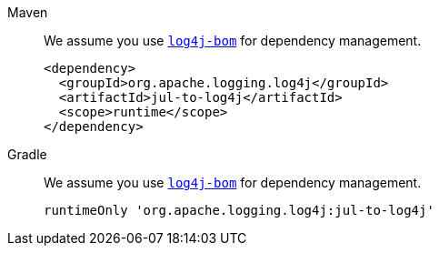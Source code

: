 ////
    Licensed to the Apache Software Foundation (ASF) under one or more
    contributor license agreements.  See the NOTICE file distributed with
    this work for additional information regarding copyright ownership.
    The ASF licenses this file to You under the Apache License, Version 2.0
    (the "License"); you may not use this file except in compliance with
    the License.  You may obtain a copy of the License at

         http://www.apache.org/licenses/LICENSE-2.0

    Unless required by applicable law or agreed to in writing, software
    distributed under the License is distributed on an "AS IS" BASIS,
    WITHOUT WARRANTIES OR CONDITIONS OF ANY KIND, either express or implied.
    See the License for the specific language governing permissions and
    limitations under the License.
////

[tabs]
====
Maven::
+
We assume you use xref:components.adoc#log4j-bom[`log4j-bom`] for dependency management.
+
[source,xml]
----
<dependency>
  <groupId>org.apache.logging.log4j</groupId>
  <artifactId>jul-to-log4j</artifactId>
  <scope>runtime</scope>
</dependency>
----

Gradle::
+
We assume you use xref:components.adoc#log4j-bom[`log4j-bom`] for dependency management.
+
[source,groovy]
----
runtimeOnly 'org.apache.logging.log4j:jul-to-log4j'
----
====